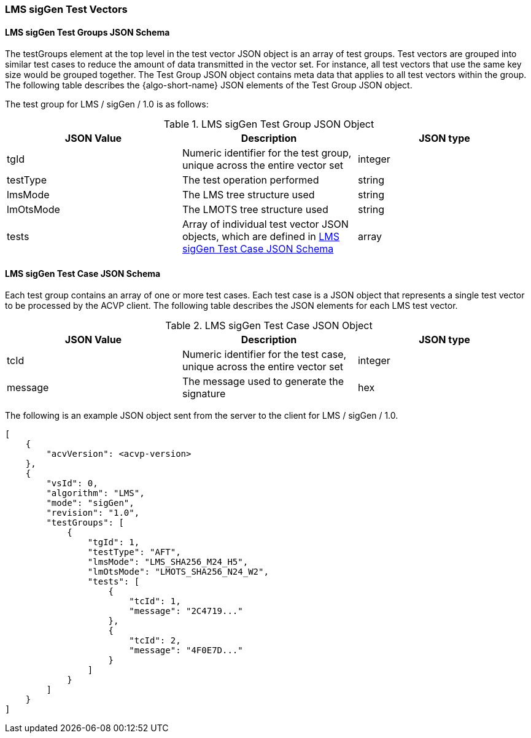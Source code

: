 [[LMS_sigGen_test_vectors]]
=== LMS sigGen Test Vectors

[[LMS_sigGen_tgjs]]
==== LMS sigGen Test Groups JSON Schema

The testGroups element at the top level in the test vector JSON object is an array of test groups. Test vectors are grouped into similar test cases to reduce the amount of data transmitted in the vector set. For instance, all test vectors that use the same key size would be grouped together. The Test Group JSON object contains meta data that applies to all test vectors within the group. The following table describes the {algo-short-name} JSON elements of the Test Group JSON object.

The test group for LMS / sigGen / 1.0 is as follows:

[[LMS_sigGen_vs_tg_table]]
.LMS sigGen Test Group JSON Object
|===
| JSON Value | Description | JSON type

| tgId | Numeric identifier for the test group, unique across the entire vector set | integer
| testType | The test operation performed | string
| lmsMode | The LMS tree structure used | string
| lmOtsMode | The LMOTS tree structure used | string
| tests | Array of individual test vector JSON objects, which are defined in <<LMS_sigGen_tvjs>> | array
|===

[[LMS_sigGen_tvjs]]
==== LMS sigGen Test Case JSON Schema

Each test group contains an array of one or more test cases. Each test case is a JSON object that represents a single test vector to be processed by the ACVP client. The following table describes the JSON elements for each LMS test vector.

[[LMS_sigGen_vs_tc_table]]
.LMS sigGen Test Case JSON Object
|===
| JSON Value | Description | JSON type

| tcId | Numeric identifier for the test case, unique across the entire vector set | integer
| message | The message used to generate the signature | hex
|===

The following is an example JSON object sent from the server to the client for LMS / sigGen / 1.0.

[source, json]
----
[
    {
        "acvVersion": <acvp-version>
    },
    {
        "vsId": 0,
        "algorithm": "LMS",
        "mode": "sigGen",
        "revision": "1.0",
        "testGroups": [
            {
                "tgId": 1,
                "testType": "AFT",
                "lmsMode": "LMS_SHA256_M24_H5",
                "lmOtsMode": "LMOTS_SHA256_N24_W2",
                "tests": [
                    {
                        "tcId": 1,
                        "message": "2C4719..."
                    },
                    {
                        "tcId": 2,
                        "message": "4F0E7D..."
                    }
                ]
            }
        ]
    }
]
----
